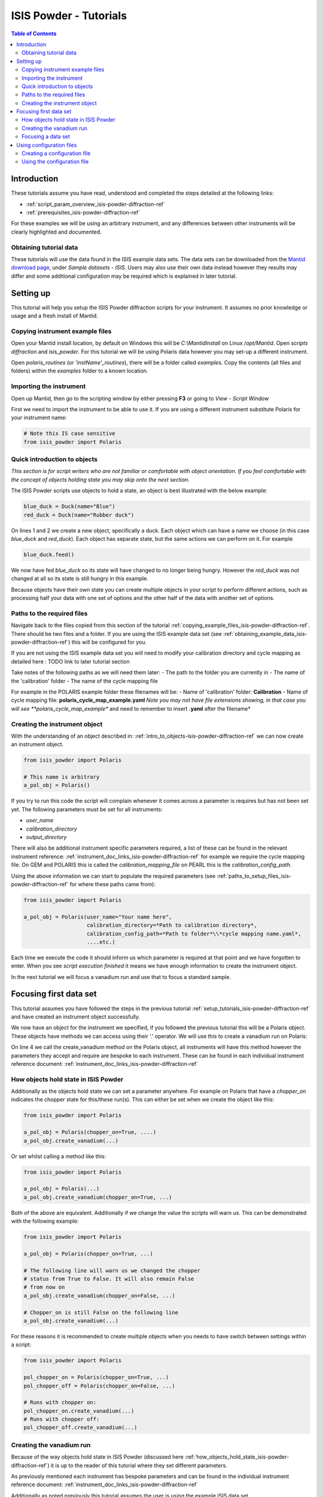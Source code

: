 .. _isis-powder-diffraction-Tutorials-ref:

==============================
ISIS Powder - Tutorials
==============================

.. contents:: Table of Contents
    :local:

Introduction
-------------
These tutorials assume you have read, understood and
completed the steps detailed at the following links:


- :ref:`script_param_overview_isis-powder-diffraction-ref`
- :ref:`prerequisites_isis-powder-diffraction-ref`

For these examples we will be using an arbitrary instrument,
and any differences between other instruments will be
clearly highlighted and documented.

.. _obtaining_example_data_isis-powder-diffraction-ref:

Obtaining tutorial data
^^^^^^^^^^^^^^^^^^^^^^^
These tutorials will use the data found in the 
ISIS example data sets. The data sets can be downloaded
from the `Mantid download page <https://download.mantidproject.org/>`_,
under *Sample datasets* - *ISIS*. Users may also use their own
data instead however they results may differ and some additional
configuration may be required which is explained in later tutorial.

.. _setup_tutorials_isis-powder-diffraction-ref:

Setting up
------------
This tutorial will help you setup the ISIS Powder
diffraction scripts for your instrument. It assumes
no prior knowledge or usage and a fresh install of Mantid.

.. _copying_example_files_isis-powder-diffraction-ref:

Copying instrument example files
^^^^^^^^^^^^^^^^^^^^^^^^^^^^^^^^
Open your Mantid install location, by default on Windows this
will be `C:\\MantidInstall` on Linux `/opt/Mantid`. Open *scripts*
*diffraction* and *isis_powder*. For this tutorial we will be using
Polaris data however you may set-up a different instrument. 

Open *polaris_routines* (or *'instName'_routines*), there will
be a folder called *examples*. Copy the contents (all files and folders)
within the *examples* folder to a known location.

Importing the instrument
^^^^^^^^^^^^^^^^^^^^^^^^^
Open up Mantid, then go to the scripting window by either pressing
**F3** or going to *View* - *Script Window*

First we need to import the instrument to be able to use it. If
you are using a different instrument substitute Polaris for your
instrument name:

.. code-block:: python

    # Note this IS case sensitive
    from isis_powder import Polaris

.. _intro_to_objects-isis-powder-diffraction-ref:

Quick introduction to objects
^^^^^^^^^^^^^^^^^^^^^^^^^^^^^^
*This section is for script writers who are not familiar or comfortable
with object orientation. If you feel comfortable with the concept of
objects holding state you may skip onto the next section.*

The ISIS Powder scripts use objects to hold a state, an object is 
best illustrated with the below example:

.. code-block:: python

   blue_duck = Duck(name="Blue")
   red_duck = Duck(name="Rubber duck")

On lines 1 and 2 we create a new object, specifically a duck. Each
object which can have a name we choose (in this case *blue_duck* and 
*red_duck*). Each object has separate state, but the same actions we
can perform on it. For example

.. code-block:: python

    blue_duck.feed()

We now have fed *blue_duck* so its state will have changed to no longer
being hungry. However the *red_duck* was not changed at all so its state
is still hungry in this example.

Because objects have their own state you can create multiple objects
in your script to perform different actions, such as processing half
your data with one set of options and the other half of the data 
with another set of options.

.. _paths_to_setup_files_isis-powder-diffraction-ref:

Paths to the required files
^^^^^^^^^^^^^^^^^^^^^^^^^^^^^
Navigate back to the files copied from this section of the 
tutorial :ref:`copying_example_files_isis-powder-diffraction-ref`.
There should be two files and a folder. If you are using the
ISIS example data set 
(see :ref:`obtaining_example_data_isis-powder-diffraction-ref`)
this will be configured for you.

If you are not using the ISIS example data set you will need to
modify your calibration directory and cycle mapping as detailed
here : TODO link to later tutorial section

Take notes of the following paths as we will need them later:
- The path to the folder you are currently in
- The name of the 'calibration' folder
- The name of the cycle mapping file 

For example in the POLARIS example folder these filenames will be:
- Name of 'calibration' folder: **Calibration**
- Name of cycle mapping file: **polaris_cycle_map_example.yaml**
*Note you may not have file extensions showing, in that case you
will see **polaris_cycle_map_example** and need to remember to insert 
**.yaml** after the filename*

.. _creating_inst_object_isis-powder-diffraction-ref:

Creating the instrument object
^^^^^^^^^^^^^^^^^^^^^^^^^^^^^^^
With the understanding of an object described in: 
:ref:`intro_to_objects-isis-powder-diffraction-ref` we can now
create an instrument object. 

.. code-block:: python

    from isis_powder import Polaris

    # This name is arbitrary
    a_pol_obj = Polaris()

If you try to run this code the script will complain whenever it
comes across a parameter is requires but has not been set yet.
The following parameters must be set for all instruments:

- *user_name*
- *calibration_directory*
- *output_directory*

There will also be additional instrument specific parameters required,
a list of these can be found in the relevant instrument reference: 
:ref:`instrument_doc_links_isis-powder-diffraction-ref` for example
we require the cycle mapping file. On GEM and POLARIS this is 
called the *calibration_mapping_file* on PEARL this is the 
*calibration_config_path*. 

Using the above information we can start to populate the required
parameters (see :ref:`paths_to_setup_files_isis-powder-diffraction-ref`
for where these paths came from):

.. code-block:: python

    from isis_powder import Polaris

    a_pol_obj = Polaris(user_name="Your name here", 
                        calibration_directory=*Path to calibration directory*,
                        calibration_config_path=*Path to folder*\\*cycle mapping name.yaml*,
                        ....etc.)

Each time we execute the code it should inform us which parameter is 
required at that point and we have forgotten to enter. When you see
*script execution finished* it means we have enough information to
create the instrument object. 

In the next tutorial we will focus a vanadium run and use that to 
focus a standard sample.

Focusing first data set
------------------------
This tutorial assumes you have followed the steps in the previous
tutorial :ref:`setup_tutorials_isis-powder-diffraction-ref` and
have created an instrument object successfully.

We now have an object for the instrument we specified, if you followed
the previous tutorial this will be a Polaris object. 
These objects have methods we can access using their '.' operator. 
We will use this to create a vanadium run on Polaris:

.. code-block:: python
  :linenos:

    from isis_powder import Polaris

    a_pol_obj = Polaris(...)
    a_pol_obj.create_vanadium(...)

On line 4 we call the create_vanadium method on the Polaris object,
all instruments will have this method however the parameters they
accept and require are bespoke to each instrument. These can be
found in each individual instrument reference document:
:ref:`instrument_doc_links_isis-powder-diffraction-ref`

.. _how_objects_hold_state_isis-powder-diffraction-ref:

How objects hold state in ISIS Powder
^^^^^^^^^^^^^^^^^^^^^^^^^^^^^^^^^^^^^^
Additionally as the objects hold state we can set a parameter
anywhere. For example on Polaris that have a *chopper_on* indicates
the chopper state for this/these run(s). This can either be set 
when we create the object like this:

.. code-block:: python

    from isis_powder import Polaris

    a_pol_obj = Polaris(chopper_on=True, ....)
    a_pol_obj.create_vanadium(...)

Or set whilst calling a method like this:

.. code-block:: python

    from isis_powder import Polaris

    a_pol_obj = Polaris(...)
    a_pol_obj.create_vanadium(chopper_on=True, ...)

Both of the above are equivalent. Additionally if we change the value
the scripts will warn us. This can be demonstrated with the following
example:

.. code-block:: python

    from isis_powder import Polaris

    a_pol_obj = Polaris(chopper_on=True, ...)

    # The following line will warn us we changed the chopper
    # status from True to False. It will also remain False
    # from now on
    a_pol_obj.create_vanadium(chopper_on=False, ...)
    
    # Chopper_on is still False on the following line
    a_pol_obj.create_vanadium(...) 

For these reasons it is recommended to create multiple objects
when you needs to have switch between settings within a script:

.. code-block:: python

    from isis_powder import Polaris

    pol_chopper_on = Polaris(chopper_on=True, ...)
    pol_chopper_off = Polaris(chopper_on=False, ...)

    # Runs with chopper on:
    pol_chopper_on.create_vanadium(...)
    # Runs with chopper off:
    pol_chopper_off.create_vanadium(...) 

.. _creating_first_vanadium_run_isis-powder-diffraction-ref:

Creating the vanadium run
^^^^^^^^^^^^^^^^^^^^^^^^^^
Because of the way objects hold state in ISIS Powder 
(discussed here :ref:`how_objects_hold_state_isis-powder-diffraction-ref`)
it is up to the reader of this tutorial where they set different 
parameters. 

As previously mentioned each instrument has bespoke parameters
and can be found in the individual instrument reference document:
:ref:`instrument_doc_links_isis-powder-diffraction-ref`

Additionally as noted previously this tutorial assumes the user
is using the example ISIS data set (:ref:`obtaining_example_data_isis-powder-diffraction-ref`)
if they are not they will need to setup their cycle mapping to their 
data detailed here: TODO

For Polaris we require the following parameters in addition to the
parameters discussed to create the object (see
:ref:`creating_inst_object_isis-powder-diffraction-ref`):

- *chopper_on* - Indicates what the chopper state was for this run
- *first_cycle_run_no* - Used to determine which cycle to create a vanadium for.
  For example on a cycle with runs 100-120 this value can be any value from 100-120 
  (e.g. 111)
- *do_absorb_corrections* - Indicates whether to account for absorption when processing
  the vanadium data. It is recommended to have this set to *True*
- *multiple_scattering* - Indicates whether to account for the effects of
  multiple scattering. For the tutorial it is highly **recommended to set this to False**
  as it will increase the script run time from seconds to 10-30 minutes.

*Note: Due to the complexity of the Polaris instrument definition it will take 
Mantid up to 10 minutes to load your first data set for this instrument.
Subsequent loads will take seconds so please be patient.*

.. code-block:: python

    from isis_powder import Polaris

    # This should be set from the previous tutorial. 
    a_pol_obj = Polaris(....)
    a_pol_obj.create_vanadium(chopper_on=False,
                              first_cycle_run_no=TODO
                              do_absorb_corrections=True
                              multiple_scattering=False)

Executing the above should now successfully process the vanadium run,
you should have two resulting workspaces for the vanadium run in 
dSpacing and TOF. Additionally there will be another workspace containing
the splines which will be used when focusing future data.

Focusing a data set
^^^^^^^^^^^^^^^^^^^^
Having successfully processed a vanadium run (see: 
:ref:`creating_first_vanadium_run_isis-powder-diffraction-ref`)
we are now able to focus a data set. For this tutorial we will
be focusing a standard sample of Silicon.

*It is recommended to create a separate script file for
focusing data, this ensures the vanadium is not reprocessed
every time data is focused.*

To focus data we can call the *focus* method present on all 
instruments. As previously mentioned each instrument has 
bespoke parameters, these can be found in the individual 
instrument reference document: 
:ref:`instrument_doc_links_isis-powder-diffraction-ref`

.. code-block:: python

    from isis_powder import Polaris

    # This should be set from the previous tutorial. 
    a_pol_obj = Polaris(....)
    a_pol_obj.focus(...)

To focus the Si sample included in the ISIS data set we 
require the following parameters:

- *input_mode* - Some instruments will not have this 
  (in which case the data will always be summed). Acceptable values
  are **Individual** or **Summed**. When set to individual each run
  will be loaded and processed separately, in summed all runs specified
  will be summed.
- *run_number* - The run number or range of run numbers. This can
  either be a string or integer (plain number). For example 
  *"100-105, 107, 109-111"* will process 
  100, 101, 102..., 105, 107, 109, 110, 111.
- *do_absorb_corrections* - This will be covered in a later tutorial
  it determines whether to perform sample absorption corrections on
  instruments which support this correction. For this tutorial please
  ensure it is set to *False*
- *do_van_normalisation* - Determines whether to divide the data
  set by the processed vanadium splines. This should be set to 
  *True*.

For this tutorial the run number will be TODO, and *input_mode*
will not affect the result as it is a single run.

.. code-block:: python

    from isis_powder import Polaris

    # This should be set from the previous tutorial. 
    a_pol_obj = Polaris(....)
    a_pol_obj.focus(input_mode="Individual", run_number=TODO,
                    do_absorb_corrections=False,
                    do_van_normalisation=True)

This will now process the data and produce two workspace groups
for the results in dSpacing and TOF in addition to another group
containing the spline(s) used whilst processing the data.

Congratulations you have now focused a data set using ISIS Powder.

Using configuration files
---------------------------
This tutorial assumes you have successfully created an instrument
object as described here: :ref:`creating_inst_object_isis-powder-diffraction-ref`.

You have probably noticed that a lot of the parameters set do not 
change whenever you create an instrument object and a warning 
is emitted stating you are not using a configuration file.

The rational behind a configuration file is to move settings which
rarely change but are machine specific to a separate file you can
load in instead. For example the output directory or calibration
directory do not change often. 

Creating a configuration file
^^^^^^^^^^^^^^^^^^^^^^^^^^^^^^
Navigate back to the files copied from the example folder (see:
:ref:`copying_example_files_isis-powder-diffraction-ref`). There is
a file we have not been using which will be named along the lines of
*'inst'_config_example.yaml*.

This will come pre-configured with some examples of how parameters are
set in the files. The names always match parameter names which
can be found in the instrument reference documentation:
:ref:`instrument_doc_links_isis-powder-diffraction-ref`

For example if we currently have the output directory as follows:

.. code-block:: python

    from isis_powder import Polaris

    # Note the r before " avoids us having to put \\
    a_pol_obj = Polaris(output_directory=r"C:\path\to\your\output_dir", ....)

We can instead move it to the YAML file so it reads as follows:

.. code-block:: YAML

    # Note the single quotes on a path in a YAML file
    output_directory: 'C:\path\to\your\output_dir'

Additionally we can move parameters which should be defaults into
the same file too:

.. code-block:: YAML

    output_directory: 'C:\path\to\your\output_dir'
    do_van_normalisation: True

Using the configuration file
^^^^^^^^^^^^^^^^^^^^^^^^^^^^^^

You will need to make a note of the full path to the configuration
file. Note that the filename entered must end with .yaml (even if it
is not shown when browsing the files on your OS).

Setting the configuration file at instrument object creation
from the previous example we now have a default output directory.
Additionally we will perform vanadium normalisation by default too. 

.. code-block:: python

    from isis_powder import Polaris

    config_file_path = r"C:\path\to\your\config_file.yaml"
    a_pol_obj = Polaris(config_file=config_file_path, ...)
    # Will now divide by the vanadium run by default as this was
    # set in the configuration file
    a_pol_obj.focus(...)

Any property set in the configuration file can be overridden. So
if you require a different output directory for a specific script
you can still use the original configuration file.

.. code-block:: python

    from isis_powder import Polaris

    config_file_path = r"C:\path\to\your\config_file.yaml"

    # Output directory changed to our own output directory, 
    # and warning emitted informing us this has happened
    a_pol_obj = Polaris(config_file=config_file_path,
                        output_dir=r"C:\path\to\new\output_dir", ...)

    # As the object has a state it will still be set to our custom
    # output directory here (instead of configuration one) without
    # restating it
    a_pol_obj.focus(...)

It is recommended instrument scientists move optimal defaults 
(such as performing vanadium normalisation) into a configuration
file which user scripts use.

